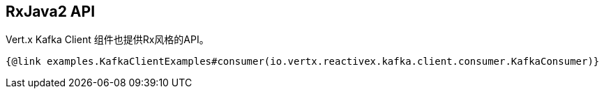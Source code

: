 == RxJava2 API

Vert.x Kafka Client 组件也提供Rx风格的API。

[source,$lang]
----
{@link examples.KafkaClientExamples#consumer(io.vertx.reactivex.kafka.client.consumer.KafkaConsumer)}
----
